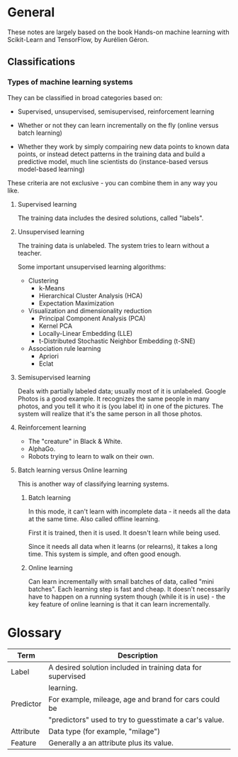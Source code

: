 * General

These notes are largely based on the book Hands-on machine learning
with Scikit-Learn and TensorFlow, by Aurélien Géron.

** Classifications

*** Types of machine learning systems

They can be classified in broad categories based on:

- Supervised, unsupervised, semisupervised, reinforcement learning

- Whether or not they can learn incrementally on the fly (online
  versus batch learning)

- Whether they work by simply compairing new data points to known data
  points, or instead detect patterns in the training data and build a
  predictive model, much line scientists do (instance-based versus
  model-based learning)

These criteria are not exclusive - you can combine them in any way you
like. 

**** Supervised learning

The training data includes the desired solutions, called "labels".

**** Unsupervised learning

The training data is unlabeled. The system tries to learn without a
teacher.

Some important unsupervised learning algorithms:

- Clustering
  - k-Means
  - Hierarchical Cluster Analysis (HCA)
  - Expectation Maximization
- Visualization and dimensionality reduction
  - Principal Component Analysis (PCA)
  - Kernel PCA
  - Locally-Linear Embedding (LLE)
  - t-Distributed Stochastic Neighbor Embedding (t-SNE)
- Association rule learning
  - Apriori
  - Eclat

**** Semisupervised learning

Deals with partially labeled data; usually most of it is unlabeled.
Google Photos is a good example. It recognizes the same people in many
photos, and you tell it who it is (you label it) in one of the
pictures. The system will realize that it's the same person in all
those photos.

**** Reinforcement learning

- The "creature" in Black & White.
- AlphaGo.
- Robots trying to learn to walk on their own.

**** Batch learning versus Online learning

This is another way of classifying learning systems.

***** Batch learning

In this mode, it can't learn with incomplete data - it needs all the
data at the same time. Also called offline learning.

First it is trained, then it is used. It doesn't learn while being
used. 

Since it needs all data when it learns (or relearns), it takes a long
time. This system is simple, and often good enough.

***** Online learning

Can learn incrementally with small batches of data, called "mini
batches". Each learning step is fast and cheap. It doesn't necessarily
have to happen on a running system though (while it is in use) - the
key feature of online learning is that it can learn incrementally.

* Glossary

| Term      | Description                                                 |
|-----------+-------------------------------------------------------------|
| Label     | A desired solution included in training data for supervised |
|           | learning.                                                   |
| Predictor | For example, mileage, age and brand for cars could be       |
|           | "predictors" used to try to guesstimate a car's value.      |
| Attribute | Data type (for example, "milage")                           |
| Feature   | Generally a an attribute plus its value.                    |
